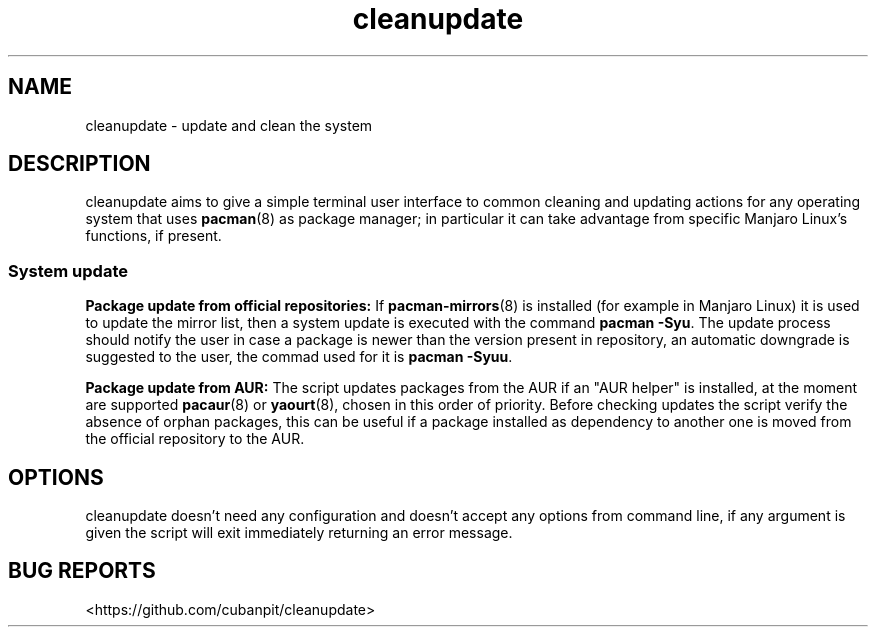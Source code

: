 .TH cleanupdate 7 "20 Settembre 2017"
."
.SH NAME
cleanupdate - update and clean the system
."
.SH DESCRIPTION
cleanupdate aims to give a simple terminal user interface to common cleaning and updating actions for any operating system that uses
.BR pacman "(8)"
as package manager; in particular it can take advantage from specific Manjaro Linux's functions, if present.
."
.SS System update
.PP
.B Package update from official repositories:
If
.BR "pacman-mirrors" "(8)"
is installed (for example in Manjaro Linux) it is used to update the mirror list, then a system update is executed with the command
.BR "pacman -Syu" "."
The update process should notify the user in case a package is newer than the version present in repository, an automatic downgrade is suggested to the user, the commad used for it is
.BR "pacman -Syuu" "."
.PP
.B Package update from AUR:
The script updates packages from the AUR if an "AUR helper" is installed, at the moment are supported
.BR "pacaur" "(8)"
or
.BR "yaourt" "(8),"
chosen in this order of priority.
Before checking updates the script verify the absence of orphan packages, this can be useful if a package installed as dependency to another one is moved from the official repository to the AUR.
."


.SH OPTIONS
cleanupdate doesn't need any configuration and doesn't accept any options from command line, if any argument is given the script will exit immediately returning an error message.
."
.SH BUG REPORTS
<https://github.com/cubanpit/cleanupdate>
